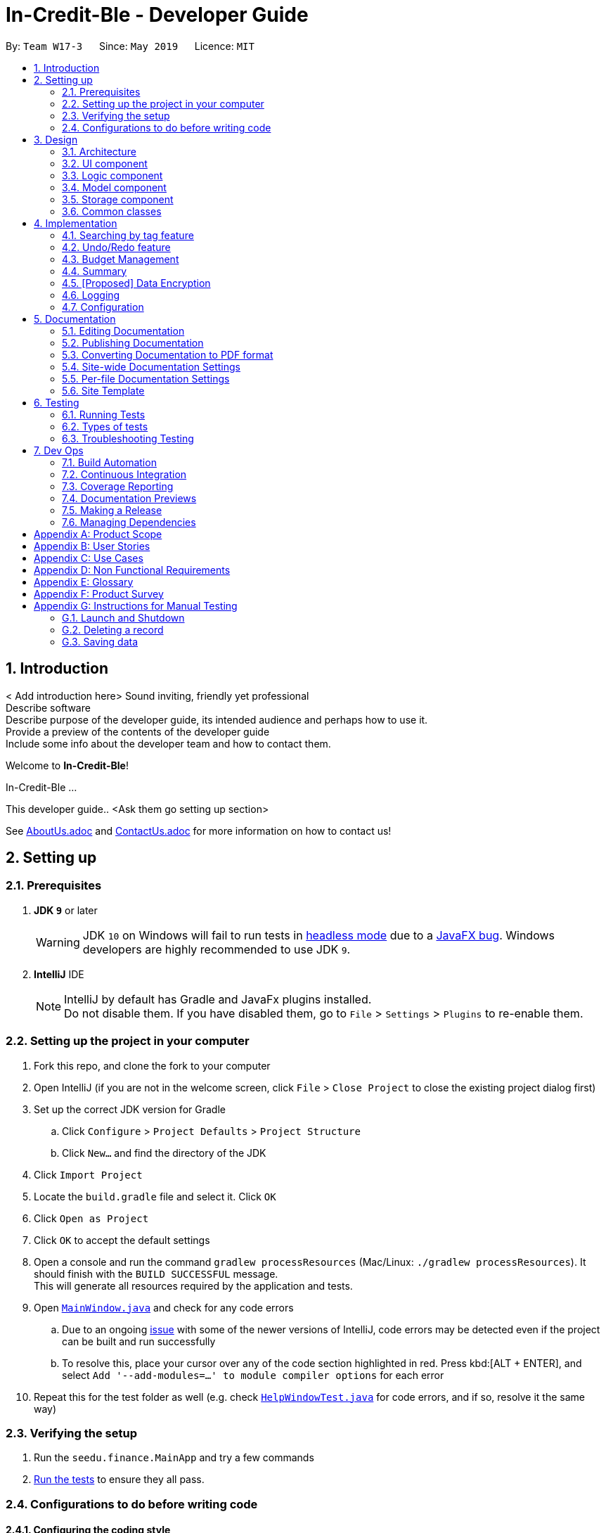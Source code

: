 = In-Credit-Ble - Developer Guide
:site-section: DeveloperGuide
:toc:
:toc-title:
:toc-placement: preamble
:sectnums:
:imagesDir: images
:stylesDir: stylesheets
:xrefstyle: full
ifdef::env-github[]
:tip-caption: :bulb:
:note-caption: :information_source:
:warning-caption: :warning:
:experimental:
endif::[]
:repoURL: https://github.com/se-edu/addressbook-level4/tree/master

By: `Team W17-3`      Since: `May 2019`      Licence: `MIT`

== Introduction

< Add introduction here>
Sound inviting, friendly yet professional +
Describe software +
Describe purpose of the developer guide, its intended audience and perhaps how to use it. +
Provide a preview of the contents of the developer guide +
Include some info about the developer team and how to contact them.

Welcome to *In-Credit-Ble*!

In-Credit-Ble ...

This developer guide.. <Ask them go setting up section>

See <<AboutUs#, AboutUs.adoc>> and <<ContactUs#, ContactUs.adoc>> for more information on how to contact us!

== Setting up

=== Prerequisites

. *JDK `9`* or later
+
[WARNING]
JDK `10` on Windows will fail to run tests in <<UsingGradle#Running-Tests, headless mode>> due to a https://github.com/javafxports/openjdk-jfx/issues/66[JavaFX bug].
Windows developers are highly recommended to use JDK `9`.

. *IntelliJ* IDE
+
[NOTE]
IntelliJ by default has Gradle and JavaFx plugins installed. +
Do not disable them. If you have disabled them, go to `File` > `Settings` > `Plugins` to re-enable them.


=== Setting up the project in your computer

. Fork this repo, and clone the fork to your computer
. Open IntelliJ (if you are not in the welcome screen, click `File` > `Close Project` to close the existing project dialog first)
. Set up the correct JDK version for Gradle
.. Click `Configure` > `Project Defaults` > `Project Structure`
.. Click `New...` and find the directory of the JDK
. Click `Import Project`
. Locate the `build.gradle` file and select it. Click `OK`
. Click `Open as Project`
. Click `OK` to accept the default settings
. Open a console and run the command `gradlew processResources` (Mac/Linux: `./gradlew processResources`). It should finish with the `BUILD SUCCESSFUL` message. +
This will generate all resources required by the application and tests.
. Open link:{repoURL}/src/main/java/seedu/address/ui/MainWindow.java[`MainWindow.java`] and check for any code errors
.. Due to an ongoing https://youtrack.jetbrains.com/issue/IDEA-189060[issue] with some of the newer versions of IntelliJ, code errors may be detected even if the project can be built and run successfully
.. To resolve this, place your cursor over any of the code section highlighted in red. Press kbd:[ALT + ENTER], and select `Add '--add-modules=...' to module compiler options` for each error
. Repeat this for the test folder as well (e.g. check link:{repoURL}/src/test/java/seedu/address/ui/HelpWindowTest.java[`HelpWindowTest.java`] for code errors, and if so, resolve it the same way)

=== Verifying the setup

. Run the `seedu.finance.MainApp` and try a few commands
. <<Testing,Run the tests>> to ensure they all pass.

=== Configurations to do before writing code

==== Configuring the coding style

This project follows https://github.com/oss-generic/process/blob/master/docs/CodingStandards.adoc[oss-generic coding standards]. IntelliJ's default style is mostly compliant with ours but it uses a different import order from ours. To rectify,

. Go to `File` > `Settings...` (Windows/Linux), or `IntelliJ IDEA` > `Preferences...` (macOS)
. Select `Editor` > `Code Style` > `Java`
. Click on the `Imports` tab to set the order

* For `Class count to use import with '\*'` and `Names count to use static import with '*'`: Set to `999` to prevent IntelliJ from contracting the import statements
* For `Import Layout`: The order is `import static all other imports`, `import java.\*`, `import javax.*`, `import org.\*`, `import com.*`, `import all other imports`. Add a `<blank line>` between each `import`

Optionally, you can follow the <<UsingCheckstyle#, UsingCheckstyle.adoc>> document to configure Intellij to check style-compliance as you write code.

==== Updating documentation to match your fork

After forking the repo, the documentation will still have the SE-EDU branding and refer to the `se-edu/addressbook-level4` repo.

If you plan to develop this fork as a separate product (i.e. instead of contributing to `se-edu/addressbook-level4`), you should do the following:

. Configure the <<Docs-SiteWideDocSettings, site-wide documentation settings>> in link:{repoURL}/build.gradle[`build.gradle`], such as the `site-name`, to suit your own project.

. Replace the URL in the attribute `repoURL` in link:{repoURL}/docs/DeveloperGuide.adoc[`DeveloperGuide.adoc`] and link:{repoURL}/docs/UserGuide.adoc[`UserGuide.adoc`] with the URL of your fork.

==== Setting up CI

Set up Travis to perform Continuous Integration (CI) for your fork. See <<UsingTravis#, UsingTravis.adoc>> to learn how to set it up.

After setting up Travis, you can optionally set up coverage reporting for your team fork (see <<UsingCoveralls#, UsingCoveralls.adoc>>).

[NOTE]
Coverage reporting could be useful for a team repository that hosts the final version but it is not that useful for your personal fork.

Optionally, you can set up AppVeyor as a second CI (see <<UsingAppVeyor#, UsingAppVeyor.adoc>>).

[NOTE]
Having both Travis and AppVeyor ensures your App works on both Unix-based platforms and Windows-based platforms (Travis is Unix-based and AppVeyor is Windows-based)

==== Getting started with coding

When you are ready to start coding,

1. Get some sense of the overall design by reading <<Design-Architecture>>.
2. Take a look at <<GetStartedProgramming>>.

== Design

[[Design-Architecture]]
=== Architecture

.Architecture Diagram
image::Architecture.png[width="600"]

The *_Architecture Diagram_* given above explains the high-level design of the App. Given below is a quick overview of each component.

[TIP]
The `.pptx` files used to create diagrams in this document can be found in the link:{repoURL}/docs/diagrams/[diagrams] folder. To update a diagram, modify the diagram in the pptx file, select the objects of the diagram, and choose `Save as picture`.

`Main` has only one class called link:{repoURL}/src/main/java/seedu/address/MainApp.java[`MainApp`]. It is responsible for,

* At app launch: Initializes the components in the correct sequence, and connects them up with each other.
* At shut down: Shuts down the components and invokes cleanup method where necessary.

<<Design-Commons,*`Commons`*>> represents a collection of classes used by multiple other components.
The following class plays an important role at the architecture level:

* `LogsCenter` : Used by many classes to write log messages to the App's log file.

The rest of the App consists of four components.

* <<Design-Ui,*`UI`*>>: The UI of the App.
* <<Design-Logic,*`Logic`*>>: The command executor.
* <<Design-Model,*`Model`*>>: Holds the data of the App in-memory.
* <<Design-Storage,*`Storage`*>>: Reads data from, and writes data to, the hard disk.

Each of the four components

* Defines its _API_ in an `interface` with the same name as the Component.
* Exposes its functionality using a `{Component Name}Manager` class.

For example, the `Logic` component (see the class diagram given below) defines it's API in the `Logic.java` interface and exposes its functionality using the `LogicManager.java` class.

.Class Diagram of the Logic Component
image::LogicClassDiagram.png[width="800"]

[discrete]
==== How the architecture components interact with each other

The _Sequence Diagram_ below shows how the components interact with each other for the scenario where the user issues the command `delete 1`.

.Component interactions for `delete 1` command
image::SDforDeleteRecord.png[width="800"]

The sections below give more details of each component.

[[Design-Ui]]
=== UI component

.Structure of the UI Component
image::UiClassDiagram.png[width="800"]

*API* : link:{repoURL}/src/main/java/seedu/address/ui/Ui.java[`Ui.java`]

The UI consists of a `MainWindow` that is made up of parts e.g.`CommandBox`, `ResultDisplay`, `PersonListPanel`, `StatusBarFooter`, `BrowserPanel` etc. All these, including the `MainWindow`, inherit from the abstract `UiPart` class.

The `UI` component uses JavaFx UI framework. The layout of these UI parts are defined in matching `.fxml` files that are in the `src/main/resources/view` folder. For example, the layout of the link:{repoURL}/src/main/java/seedu/address/ui/MainWindow.java[`MainWindow`] is specified in link:{repoURL}/src/main/resources/view/MainWindow.fxml[`MainWindow.fxml`]

The `UI` component,

* Executes user commands using the `Logic` component.
* Listens for changes to `Model` data so that the UI can be updated with the modified data.

[[Design-Logic]]
=== Logic component

[[fig-LogicClassDiagram]]
.Structure of the Logic Component
image::LogicClassDiagram.png[width="800"]

*API* :
link:{repoURL}/src/main/java/seedu/address/logic/Logic.java[`Logic.java`]

.  `Logic` uses the `FinanceLogParser` class to parse the user command.
.  This results in a `Command` object which is executed by the `LogicManager`.
.  The command execution can affect the `Model` (e.g. adding a record).
.  The result of the command execution is encapsulated as a `CommandResult` object which is passed back to the `Ui`.
.  In addition, the `CommandResult` object can also instruct the `Ui` to perform certain actions, such as displaying help to the user.

Given below is the Sequence Diagram for interactions within the `Logic` component for the `execute("delete 1")` API call.

.Interactions Inside the Logic Component for the `delete 1` Command
image::DeletePersonSdForLogic.png[width="800"]

[[Design-Model]]
=== Model component

.Structure of the Model Component
image::ModelClassDiagram.png[width="800"]

*API* : link:{repoURL}/src/main/java/seedu/address/model/Model.java[`Model.java`]

The `Model`,

* stores a `UserPref` object that represents the user's preferences.
* stores the Finance Log data.
* exposes an unmodifiable `ObservableList<Record>` that can be 'observed' e.g. the UI can be bound to this list so that the UI automatically updates when the data in the list change.
* does not depend on any of the other three components.

[NOTE]
As a more OOP model, we can store a `Tag` list in `Address Book`, which `Person` can reference. This would allow `Address Book` to only require one `Tag` object per unique `Tag`, instead of each `Person` needing their own `Tag` object. An example of how such a model may look like is given below. +
 +
image:ModelClassBetterOopDiagram.png[width="800"]

[[Design-Storage]]
=== Storage component

.Structure of the Storage Component
image::StorageClassDiagram.png[width="800"]

*API* : link:{repoURL}/src/main/java/seedu/address/storage/Storage.java[`Storage.java`]

The `Storage` component,

* can save `UserPref` objects in json format and read it back.
* can save the Finance Log data in json format and read it back.

[[Design-Commons]]
=== Common classes

Classes used by multiple components are in the `seedu.addressbook.commons` package.

== Implementation

This section describes some noteworthy details on how certain features are implemented.

=== Searching by tag feature

This feature allows the user to filter out specific expenses by entering a certain tag (eg food).

This implementation is under `Logic` and `Model` Component.

_Sequence diagram to be done soon_

==== To be implemented

1. User enters command `findTag food`. The command is received by `FinanceTrackerParser`,
which then creates a `FindTagCommandParser` Object and calls `FindCommandParser#parse()` method.

2.  `FindTagCommandParser#parse()` method then calls `ParserUtil#ensureKeywordsAreValid()` method. If any
of the keywords does not follow the correct format, `ParseException` will be thrown.

3. A `FindTagCommand` Object is created and returned to the `LogicManager`.

4. `LogicManager` then calls `FindTagCommand#execute()`, which calls Mode#updateFilteredExpenseList() method
to update a filterList based on the given predicate.

5. Then the record list panel will show a set of records according to the keywords. A `CommandResult` is then created
and returned to `Logic Manager`.

==== Design Consideration

This feature can be implemented in different ways in terms of how the records are found.

* *Alternative 1* : Check through all records and select those with the matched `tag`

** Pros: Easy to implement without changing original architecture.
** Cons: Slow. Tend to take a long time to search through large number of records.

* *Alternative 2* : Each time a new tag is created, create a new list. Each of these list will whole
all the records of a particular tag.

** Pros: Very efficient, each time the command is called, just need to retrieve the list of the wanted tag.
** Cons: Need to change the original architecture of storage to introduce storing of different list corresponding to
each tag. Will take up more space if there is many different tags.

// tag::undoredo[]
=== Undo/Redo feature
==== Current Implementation

The undo/redo mechanism is facilitated by `VersionedAddressBook`.
It extends `AddressBook` with an undo/redo history, stored internally as an `addressBookStateList` and `currentStatePointer`.
Additionally, it implements the following operations:

* `VersionedAddressBook#commit()` -- Saves the current address book state in its history.
* `VersionedAddressBook#undo()` -- Restores the previous address book state from its history.
* `VersionedAddressBook#redo()` -- Restores a previously undone address book state from its history.

These operations are exposed in the `Model` interface as `Model#commitAddressBook()`, `Model#undoAddressBook()` and `Model#redoAddressBook()` respectively.

Given below is an example usage scenario and how the undo/redo mechanism behaves at each step.

Step 1. The user launches the application for the first time. The `VersionedAddressBook` will be initialized with the initial address book state, and the `currentStatePointer` pointing to that single address book state.

image::UndoRedoStartingStateListDiagram.png[width="800"]

Step 2. The user executes `delete 5` command to delete the 5th record in the address book. The `delete` command calls `Model#commitAddressBook()`, causing the modified state of the address book after the `delete 5` command executes to be saved in the `addressBookStateList`, and the `currentStatePointer` is shifted to the newly inserted address book state.

image::UndoRedoNewCommand1StateListDiagram.png[width="800"]

Step 3. The user executes `add n/David ...` to add a new record. The `add` command also calls `Model#commitAddressBook()`, causing another modified address book state to be saved into the `addressBookStateList`.

image::UndoRedoNewCommand2StateListDiagram.png[width="800"]

[NOTE]
If a command fails its execution, it will not call `Model#commitAddressBook()`, so the address book state will not be saved into the `addressBookStateList`.

Step 4. The user now decides that adding the record was a mistake, and decides to undo that action by executing the `undo` command. The `undo` command will call `Model#undoAddressBook()`, which will shift the `currentStatePointer` once to the left, pointing it to the previous address book state, and restores the address book to that state.

image::UndoRedoExecuteUndoStateListDiagram.png[width="800"]

[NOTE]
If the `currentStatePointer` is at index 0, pointing to the initial address book state, then there are no previous address book states to restore. The `undo` command uses `Model#canUndoAddressBook()` to check if this is the case. If so, it will return an error to the user rather than attempting to perform the undo.

The following sequence diagram shows how the undo operation works:

image::UndoRedoSequenceDiagram.png[width="800"]

The `redo` command does the opposite -- it calls `Model#redoAddressBook()`, which shifts the `currentStatePointer` once to the right, pointing to the previously undone state, and restores the address book to that state.

[NOTE]
If the `currentStatePointer` is at index `addressBookStateList.size() - 1`, pointing to the latest address book state, then there are no undone address book states to restore. The `redo` command uses `Model#canRedoAddressBook()` to check if this is the case. If so, it will return an error to the user rather than attempting to perform the redo.

Step 5. The user then decides to execute the command `list`. Commands that do not modify the address book, such as `list`, will usually not call `Model#commitAddressBook()`, `Model#undoAddressBook()` or `Model#redoAddressBook()`. Thus, the `addressBookStateList` remains unchanged.

image::UndoRedoNewCommand3StateListDiagram.png[width="800"]

Step 6. The user executes `clear`, which calls `Model#commitAddressBook()`. Since the `currentStatePointer` is not pointing at the end of the `addressBookStateList`, all address book states after the `currentStatePointer` will be purged. We designed it this way because it no longer makes sense to redo the `add n/David ...` command. This is the behavior that most modern desktop applications follow.

image::UndoRedoNewCommand4StateListDiagram.png[width="800"]

The following activity diagram summarizes what happens when a user executes a new command:

image::UndoRedoActivityDiagram.png[width="650"]

==== Design Considerations

===== Aspect: How undo & redo executes

* **Alternative 1 (current choice):** Saves the entire address book.
** Pros: Easy to implement.
** Cons: May have performance issues in terms of memory usage.
* **Alternative 2:** Individual command knows how to undo/redo by itself.
** Pros: Will use less memory (e.g. for `delete`, just save the record being deleted).
** Cons: We must ensure that the implementation of each individual command are correct.

===== Aspect: Data structure to support the undo/redo commands

* **Alternative 1 (current choice):** Use a list to store the history of address book states.
** Pros: Easy for new Computer Science student undergraduates to understand, who are likely to be the new incoming developers of our project.
** Cons: Logic is duplicated twice. For example, when a new command is executed, we must remember to update both `HistoryManager` and `VersionedAddressBook`.
* **Alternative 2:** Use `HistoryManager` for undo/redo
** Pros: We do not need to maintain a separate list, and just reuse what is already in the codebase.
** Cons: Requires dealing with commands that have already been undone: We must remember to skip these commands. Violates Single Responsibility Principle and Separation of Concerns as `HistoryManager` now needs to do two different things.
// end::undoredo[]

// tag::budgetmanagement[]
=== Budget Management

This features allows the user to set a budget and allocate it to different categories. The budget will decrease when records are added.

This implementation is under `Logic`, `Model` and `UI` Component.

_Sequence Diagram will be done soon_

==== Implemented
* `Budget` Class has been created with `Amount` field to keep track of the budget of Financial Tracker.
* `Set` Command implemented with logic for adding a budget only if a budget does not exist.
* Dummy Commands for `allocate` and `increase` have been added.

==== To be implemented
* Reflecting total budget and current budget on `BrowserPanel` portion of UI.
* Implementing logic for `increase` command to allow for increasing the budget.
* Modify `spend` and `edit` Command to deduct from total budget to get current budget.
* Implement `reset` command to reset current budget expenditure and total budget.
* Implement logic for `allocate` command to be able to divide budget into categories.
* Reflecting total budget and current budget for each category when selected in UI.
* Expand `undo` and `redo` command to be able to work on `set`, `allocate` and `increase` command.

==== Design Consideration
The logic for keeping track of budgets can be implemented in different ways for individual categories.

* *Solution 1*: Keep a list of expenditure for individual categories and budget allocations in one Budget class.
** Pros: Easier to maintain one Budget object.
** Cons: Iterating through the list could be slow if there are a lot of categories. Lists could be confusing to maintain.

* *Solution 2*: Create Budget classes to keep track of expenditure and budget for individual categories.
** Pros: More human readable to maintain Budget classes with names of categories.
** Cons: Budget classes for individual categories need to be iterated through to get totals leading to slow UI updates each time values are changed.

//end::budgetmanagement[]

// tag::summary[]
=== Summary

The summary feature shows an overview of your previous expenditures. It displays statistics on how your spending habits are like in the different categories you have specified. It also displays the remaining budget amount for each category.

==== To be implemented
The summary feature intends to use a D3.js graph to display the data. This will help contribute to the aesthetics and user-friendliness of displaying the data in the financeTracker.

The summary command will retrieve the whole list of existing records, which will then be parsed by SummaryCommandParser. This will return the appropriate d3 graph to be shown.

Given below is an example usage scenario and how the summary mechanism behaves at each step.

Step 1. The user launches the application for the first time. The financeTracker will be initialised with the existing records the user has input last time.

Step 2. The user executes the summary command. Input is parsed and the records will be extracted.

Step 3. The records are then converted to JSON, and data will be used to map the d3 graph.


_Sequence Diagram will be done soon_

==== Design Consideration
An aster plot graph will be used to display the information in the main window. Using such a graph will allow for sufficient space should users decide to add more categories in the future. Hovering over the different sectors in the aster plot graph will display the corresponding category. If possible, the colours used for the category in the aster plot graph should be the same colour palette used for the category labels.

.Example of Aster Plot Graph
image::asterPlot.png[width="400"]

Initially, we were considering using a pie chart instead. However, using an aster plot graph will be more effective in showing the user what is the remaining budget amount for each category.
//end::summary[]

// tag::dataencryption[]
=== [Proposed] Data Encryption

_{Explain here how the data encryption feature will be implemented}_

// end::dataencryption[]

=== Logging

We are using `java.util.logging` package for logging. The `LogsCenter` class is used to manage the logging levels and logging destinations.

* The logging level can be controlled using the `logLevel` setting in the configuration file (See <<Implementation-Configuration>>)
* The `Logger` for a class can be obtained using `LogsCenter.getLogger(Class)` which will log messages according to the specified logging level
* Currently log messages are output through: `Console` and to a `.log` file.

*Logging Levels*

* `SEVERE` : Critical problem detected which may possibly cause the termination of the application
* `WARNING` : Can continue, but with caution
* `INFO` : Information showing the noteworthy actions by the App
* `FINE` : Details that is not usually noteworthy but may be useful in debugging e.g. print the actual list instead of just its size

[[Implementation-Configuration]]
=== Configuration

Certain properties of the application can be controlled (e.g user prefs file location, logging level) through the configuration file (default: `config.json`).

== Documentation

We use asciidoc for writing documentation.

[NOTE]
We chose asciidoc over Markdown because asciidoc, although a bit more complex than Markdown, provides more flexibility in formatting.

=== Editing Documentation

See <<UsingGradle#rendering-asciidoc-files, UsingGradle.adoc>> to learn how to render `.adoc` files locally to preview the end result of your edits.
Alternatively, you can download the AsciiDoc plugin for IntelliJ, which allows you to preview the changes you have made to your `.adoc` files in real-time.

=== Publishing Documentation

See <<UsingTravis#deploying-github-pages, UsingTravis.adoc>> to learn how to deploy GitHub Pages using Travis.

=== Converting Documentation to PDF format

We use https://www.google.com/chrome/browser/desktop/[Google Chrome] for converting documentation to PDF format, as Chrome's PDF engine preserves hyperlinks used in webpages.

Here are the steps to convert the project documentation files to PDF format.

.  Follow the instructions in <<UsingGradle#rendering-asciidoc-files, UsingGradle.adoc>> to convert the AsciiDoc files in the `docs/` directory to HTML format.
.  Go to your generated HTML files in the `build/docs` folder, right click on them and select `Open with` -> `Google Chrome`.
.  Within Chrome, click on the `Print` option in Chrome's menu.
.  Set the destination to `Save as PDF`, then click `Save` to save a copy of the file in PDF format. For best results, use the settings indicated in the screenshot below.

.Saving documentation as PDF files in Chrome
image::chrome_save_as_pdf.png[width="300"]

[[Docs-SiteWideDocSettings]]
=== Site-wide Documentation Settings

The link:{repoURL}/build.gradle[`build.gradle`] file specifies some project-specific https://asciidoctor.org/docs/user-manual/#attributes[asciidoc attributes] which affects how all documentation files within this project are rendered.

[TIP]
Attributes left unset in the `build.gradle` file will use their *default value*, if any.

[cols="1,2a,1", options="header"]
.List of site-wide attributes
|===
|Attribute name |Description |Default value

|`site-name`
|The name of the website.
If set, the name will be displayed near the top of the page.
|_not set_

|`site-githuburl`
|URL to the site's repository on https://github.com[GitHub].
Setting this will add a "View on GitHub" link in the navigation bar.
|_not set_

|`site-seedu`
|Define this attribute if the project is an official SE-EDU project.
This will render the SE-EDU navigation bar at the top of the page, and add some SE-EDU-specific navigation items.
|_not set_

|===

[[Docs-PerFileDocSettings]]
=== Per-file Documentation Settings

Each `.adoc` file may also specify some file-specific https://asciidoctor.org/docs/user-manual/#attributes[asciidoc attributes] which affects how the file is rendered.

Asciidoctor's https://asciidoctor.org/docs/user-manual/#builtin-attributes[built-in attributes] may be specified and used as well.

[TIP]
Attributes left unset in `.adoc` files will use their *default value*, if any.

[cols="1,2a,1", options="header"]
.List of per-file attributes, excluding Asciidoctor's built-in attributes
|===
|Attribute name |Description |Default value

|`site-section`
|Site section that the document belongs to.
This will cause the associated item in the navigation bar to be highlighted.
One of: `UserGuide`, `DeveloperGuide`, ``LearningOutcomes``{asterisk}, `AboutUs`, `ContactUs`

_{asterisk} Official SE-EDU projects only_
|_not set_

|`no-site-header`
|Set this attribute to remove the site navigation bar.
|_not set_

|===

=== Site Template

The files in link:{repoURL}/docs/stylesheets[`docs/stylesheets`] are the https://developer.mozilla.org/en-US/docs/Web/CSS[CSS stylesheets] of the site.
You can modify them to change some properties of the site's design.

The files in link:{repoURL}/docs/templates[`docs/templates`] controls the rendering of `.adoc` files into HTML5.
These template files are written in a mixture of https://www.ruby-lang.org[Ruby] and http://slim-lang.com[Slim].

[WARNING]
====
Modifying the template files in link:{repoURL}/docs/templates[`docs/templates`] requires some knowledge and experience with Ruby and Asciidoctor's API.
You should only modify them if you need greater control over the site's layout than what stylesheets can provide.
The SE-EDU team does not provide support for modified template files.
====

[[Testing]]
== Testing

=== Running Tests

There are three ways to run tests.

[TIP]
The most reliable way to run tests is the 3rd one. The first two methods might fail some GUI tests due to platform/resolution-specific idiosyncrasies.

*Method 1: Using IntelliJ JUnit test runner*

* To run all tests, right-click on the `src/test/java` folder and choose `Run 'All Tests'`
* To run a subset of tests, you can right-click on a test package, test class, or a test and choose `Run 'ABC'`

*Method 2: Using Gradle*

* Open a console and run the command `gradlew clean allTests` (Mac/Linux: `./gradlew clean allTests`)

[NOTE]
See <<UsingGradle#, UsingGradle.adoc>> for more info on how to run tests using Gradle.

*Method 3: Using Gradle (headless)*

Thanks to the https://github.com/TestFX/TestFX[TestFX] library we use, our GUI tests can be run in the _headless_ mode. In the headless mode, GUI tests do not show up on the screen. That means the developer can do other things on the Computer while the tests are running.

To run tests in headless mode, open a console and run the command `gradlew clean headless allTests` (Mac/Linux: `./gradlew clean headless allTests`)

=== Types of tests

We have two types of tests:

.  *GUI Tests* - These are tests involving the GUI. They include,
.. _System Tests_ that test the entire App by simulating user actions on the GUI. These are in the `systemtests` package.
.. _Unit tests_ that test the individual components. These are in `seedu.finance.ui` package.
.  *Non-GUI Tests* - These are tests not involving the GUI. They include,
..  _Unit tests_ targeting the lowest level methods/classes. +
e.g. `seedu.finance.commons.StringUtilTest`
..  _Integration tests_ that are checking the integration of multiple code units (those code units are assumed to be working). +
e.g. `seedu.finance.storage.StorageManagerTest`
..  Hybrids of unit and integration tests. These test are checking multiple code units as well as how the are connected together. +
e.g. `seedu.finance.logic.LogicManagerTest`


=== Troubleshooting Testing
**Problem: `HelpWindowTest` fails with a `NullPointerException`.**

* Reason: One of its dependencies, `HelpWindow.html` in `src/main/resources/docs` is missing.
* Solution: Execute Gradle task `processResources`.

== Dev Ops

=== Build Automation

See <<UsingGradle#, UsingGradle.adoc>> to learn how to use Gradle for build automation.

=== Continuous Integration

We use https://travis-ci.org/[Travis CI] and https://www.appveyor.com/[AppVeyor] to perform _Continuous Integration_ on our projects. See <<UsingTravis#, UsingTravis.adoc>> and <<UsingAppVeyor#, UsingAppVeyor.adoc>> for more details.

=== Coverage Reporting

We use https://coveralls.io/[Coveralls] to track the code coverage of our projects. See <<UsingCoveralls#, UsingCoveralls.adoc>> for more details.

=== Documentation Previews
When a pull request has changes to asciidoc files, you can use https://www.netlify.com/[Netlify] to see a preview of how the HTML version of those asciidoc files will look like when the pull request is merged. See <<UsingNetlify#, UsingNetlify.adoc>> for more details.

=== Making a Release

Here are the steps to create a new release.

.  Update the version number in link:{repoURL}/src/main/java/seedu/address/MainApp.java[`MainApp.java`].
.  Generate a JAR file <<UsingGradle#creating-the-jar-file, using Gradle>>.
.  Tag the repo with the version number. e.g. `v0.1`
.  https://help.github.com/articles/creating-releases/[Create a new release using GitHub] and upload the JAR file you created.

=== Managing Dependencies

A project often depends on third-party libraries. For example, Address Book depends on the https://github.com/FasterXML/jackson[Jackson library] for JSON parsing. Managing these _dependencies_ can be automated using Gradle. For example, Gradle can download the dependencies automatically, which is better than these alternatives:

[loweralpha]
. Include those libraries in the repo (this bloats the repo size)
. Require developers to download those libraries manually (this creates extra work for developers)

[[GetStartedProgramming]]
[appendix]
== Product Scope

*Target user profile*:

* has a need to manage a significant amount of expenses/finances
* has a need to be more aware of their spending habits/patterns
* can type fast
* prefers typing over mouse input
* is reasonably comfortable using CLI apps

*Value proposition*: Manage expenses faster than a typical mouse/GUI driven app

[appendix]
== User Stories

Priorities: High (must have) - `* * \*`, Medium (nice to have) - `* \*`, Low (unlikely to have) - `*`

[width="59%",cols="22%,<23%,<25%,<30%",options="header",]
|=======================================================================
|Priority |As a ... |I want to ... |So that I can...
|`* * *` |new user |see usage instructions |refer to instructions when I forget how to use the App

|`* * *` |user |have a record of my recent expenses (day, week, month, category) |be more aware of where I am spending my money

|`* * *` |user |add a new entry |

|`* * *` |user |delete an entry |remove entries that is no longer needed anymore

|`* * *` |user |categorise my expenses |be aware of what I am spending most of my money on

|`* * *` |user |be able to set a budget (a total for the month and for which category) |be more thrifty in terms of my expenditure

|`* *` |user |summarise my daily spending in a pictorial form |easily see how on track I am in adhering to my budget

|`* *` |user |locate a specific entry easily |recall how much I spent

|`* *` |user | save my data |refer to it when I use the app next time

|`* *` |user | sort my expenses in terms of amount | be aware of what costs the most

|`* *` |user |set daily budgets |limit the amount I spend each day

|`*` |user |analyse my spending habits/patterns |derive a savings plan and better plan my expenses

|`*` |spendthrift user |receive tips to be a better saver |be more aware of different ways to keep within my budget

|`*` |IT savvy user |categorise my expenses based on the different methods of payment |automatically track my cashless expenditures as well as credit card transactions
|=======================================================================

[appendix]
== Use Cases

(For all use cases below, the *System* is the `In-Credit-Ble` and the *User* is the `user`, unless specified otherwise)

[discrete]
=== Use case: Setting a budget for the month

*MSS*

1.  User requests to set a budget for the current month
2.  System displays current budget amount for the month
+
Use case ends.

*Extensions*

[none]
* 2a. With addition of expense entries, System updates the remaining amount in the current month's budget
+
Use case ends.


[discrete]
=== Use case: Add expense entry

*MSS*

1.  User requests to list entries
2.  System shows a list of expense entries
3.  User requests to add a specific expense entry in the list
4.  System adds the expense entry
+
Use case ends.

*Extensions*

[none]
* 3a. The given index is invalid.
+
[none]
** 3a1. System shows an error message.
+
Use case resumes at step 2.

[discrete]
=== Use case: Increasing budget for the month

*MSS*

1.  User requests to list entries
2.  System shows a list of expense entries
3.  User requests to increase budget for the month (can be associated with a category)
4.  System will increase the budget for the month (that is associated with category input)
+
Use case ends.

[discrete]
=== Use case: Allocate budget to a category

*MSS*

1.  User requests to list summary of budget based on category
2.  System shows a summary of budget based on category
3.  User requests to allocate a certain amount to a category
4.  System allocates the user input amount to the given category
+
Use case ends.

[discrete]
=== Use case: Editing an expense entry

*MSS*

1.  User requests to list expense entries
2.  System shows a list of expense entries
3.  User requests to edit a specific expense entry in the list
4.  System updates the expense entry as well as the budget summary accordingly
+
Use case ends.

*Extensions*

[none]
* 2a. The list is empty.
+
Use case ends

[none]
* 3a. The given index is invalid.
+
[none]
** 3a1. System shows an error message.
+
Use case resumes at step 2.

[discrete]
=== Use case: Delete expense entry

*MSS*

1.  User requests to list expense entries
2.  System shows a list of expense entries
3.  User requests to delete a specific expense entry in the list
4.  System deletes the entry
+
Use case ends.

*Extensions*

[none]
* 2a. The list is empty.
+
Use case ends.

* 3a. The given index is invalid.
+
[none]
** 3a1. System shows an error message.
+
Use case resumes at step 2.

[discrete]
=== Use case: Listing history of entered commands

*MSS*

1.  User requests to list history of entered commands
2.  System shows history of commands in reverse chronological order (latest command first)
+
Use case ends.

*Extensions*

[none]
* 1a. There was no entered commands
+
Use case ends.

[discrete]
=== Use case: User wants to undo previous command

*MSS*

1.  User requests to undo previous command
2.  System undo previous command and updates budget accordingly
+
Use case ends.

*Extensions*

[none]
* 1a. There was no previous command
+
Use case ends with message to let user know there is no previous command

[discrete]
=== Use case: User wants to redo previous undone command

*MSS*

1.  User requests to redo previous undone command
2.  System redo previous undone command and updates budget accordingly
+
Use case ends.

*Extensions*

[none]
* 1a. There was no previous undone command
+
Use case ends with message to let user know there is no previous undone command


[discrete]
=== Use case: User wants to clear all entries

*MSS*

1. User requests to clear all entries
2. System clears all entries and updates the budget accordingly
+
Use case ends.

*Extensions*

[none]
* 1a. There are no entries in the System
+
Use case ends with message to let user know there are no entries in System


[appendix]
== Non Functional Requirements

.  Should work on any <<mainstream-os,mainstream OS>> as long as it has Java `9` or higher installed.
.  Should work on both 32-bit and 64-bit environments.
.  Should be able to hold up to 1000 expenditure people without a noticeable sluggishness in performance for typical usage.
.  A user with above average typing speed for regular English text (i.e. not code, not system admin commands) should be able to accomplish most of the tasks faster using commands than using the mouse.
.  The user interface should be intuitive and easy to use for people who are not IT-savvy.
.  Responses by the system should be fast (~5 seconds).


_{More to be added}_

[appendix]
== Glossary

[[mainstream-os]] Mainstream OS::
Windows, Linux, Unix, OS-X

Amount::
The amount of money for expenditure and budget

Entry::
A listed item/activity tracked by the application. It usually consists of the amount, along with a category tag (if specified)

Records::
The list of all entries stored in the application

[appendix]
== Product Survey

*Monefy - Money Manager*

Author: Aimbity AS

Pros:

* Interface is easy to use
* Able to track expenses and income over various periods of time
* Free

Cons:

* Unable to synchronise and restore or backup data between devices
* Do not have an auto-income function
* Do not have an option for reminder
* Do not have a feature for recurrent spending


*Money Lover: Expense Tracker & Budget Planner*

Author: Finsify

Pros:

* Allows setting of recurring payments
* Able to see what expenses add up to in the forthcoming months
* Able to sync across phone and computer
* Able to download to own excel worksheet

Cons:

* Need to make a budget for every wallet
* Unable to choose multiple categories for a budget
* Unable to edit a transaction
* Budgets are based per account


*Seedly - Personal Finance App*

Author: Seedly Pte Ltd

Pros:

* Visually appealing
* Able to import transactions from ibanking accounts and allow manual inputs for cash transactions
* Pie charts give a visual illustration on expenditure
* Search function present

Cons:

* Sync feature takes a long time
* Crash every now and then
* Categories are hard to identify in pie charts
* Not smart enough to recognise similar entries
* Summary presented is confusing
* Unable to add in sub-categories to further pinpoint area of spending

[appendix]
== Instructions for Manual Testing

Given below are instructions to test the app manually.

[NOTE]
These instructions only provide a starting point for testers to work on; testers are expected to do more _exploratory_ testing.

=== Launch and Shutdown

. Initial launch

.. Download the jar file and copy into an empty folder
.. Double-click the jar file +
   Expected: Shows the GUI with a set of sample contacts. The window size may not be optimum.

. Saving window preferences

.. Resize the window to an optimum size. Move the window to a different location. Close the window.
.. Re-launch the app by double-clicking the jar file. +
   Expected: The most recent window size and location is retained.

_{ more test cases ... }_

=== Deleting a record

. Deleting a record while all records are listed

.. Prerequisites: List all records using the `list` command. Multiple records in the list.
.. Test case: `delete 1` +
   Expected: First contact is deleted from the list. Details of the deleted contact shown in the status message. Timestamp in the status bar is updated.
.. Test case: `delete 0` +
   Expected: No record is deleted. Error details shown in the status message. Status bar remains the same.
.. Other incorrect delete commands to try: `delete`, `delete x` (where x is larger than the list size) _{give more}_ +
   Expected: Similar to previous.

_{ more test cases ... }_

=== Saving data

. Dealing with missing/corrupted data files

.. _{explain how to simulate a missing/corrupted file and the expected behavior}_

_{ more test cases ... }_
